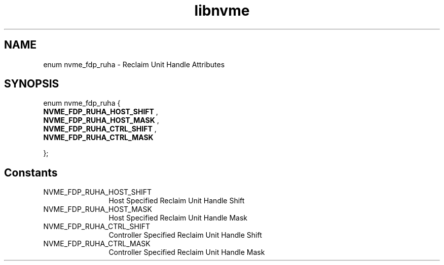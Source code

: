.TH "libnvme" 9 "enum nvme_fdp_ruha" "October 2024" "API Manual" LINUX
.SH NAME
enum nvme_fdp_ruha \- Reclaim Unit Handle Attributes
.SH SYNOPSIS
enum nvme_fdp_ruha {
.br
.BI "    NVME_FDP_RUHA_HOST_SHIFT"
, 
.br
.br
.BI "    NVME_FDP_RUHA_HOST_MASK"
, 
.br
.br
.BI "    NVME_FDP_RUHA_CTRL_SHIFT"
, 
.br
.br
.BI "    NVME_FDP_RUHA_CTRL_MASK"

};
.SH Constants
.IP "NVME_FDP_RUHA_HOST_SHIFT" 12
Host Specified Reclaim Unit Handle Shift
.IP "NVME_FDP_RUHA_HOST_MASK" 12
Host Specified Reclaim Unit Handle Mask
.IP "NVME_FDP_RUHA_CTRL_SHIFT" 12
Controller Specified Reclaim Unit Handle Shift
.IP "NVME_FDP_RUHA_CTRL_MASK" 12
Controller Specified Reclaim Unit Handle Mask
